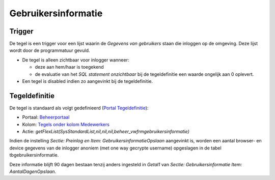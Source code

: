 Gebruikersinformatie
====================

Trigger
-------

De tegel is een trigger voor een lijst waarin de *Gegevens van
gebruikers* staan die inloggen op de omgeving. Deze lijst wordt door de
programmatuur gevuld.

-  De tegel is alleen zichtbaar voor inlogger wanneer:

   -  deze aan hem/haar is toegekend
   -  de evaluatie van het *SQL statement onzichtbaar* bij de
      tegeldefinitie een waarde ongelijk aan 0 oplevert.

-  Een tegel is disabled indien zo aangevinkt bij de tegeldefinitie.

Tegeldefinitie
--------------

De tegel is standaard als volgt gedefinieerd (`Portal
Tegeldefinitie </docs/instellen_inrichten/portaldefinitie/portal_tegel.md>`__):

-  Portaal:
   `Beheerportaal </docs/probleemoplossing/portalen_en_moduleschermen/beheerportaal.md>`__
-  Kolom: `Tegels onder kolom
   Medewerkers </docs/probleemoplossing/portalen_en_moduleschermen/beheerportaal/tegels_onder_kolom_medewerkers.md>`__
-  Actie:
   *getFlexList(SysStandardList,nil,nil,nil,beheer_vwfrmgebruikersinformatie)*

Indien de instelling *Sectie: Preinlog en Item:
GebruikersinformatieOpslaan* aangevinkt is, worden een aantal browser-
en device gegevens van de inlogger anoniem (met one way gecrypte
username) opgeslagen in de tabel tbgebruikersinformatie.

Deze informatie blijft 90 dagen bestaan tenzij anders ingesteld in
*Getal1* van *Sectie: Gebruikersinformatie Item: AantalDagenOpslaan*.
